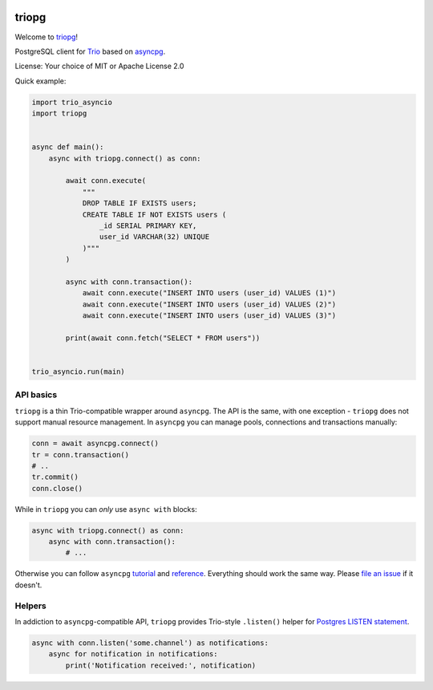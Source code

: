 .. image:: https://travis-ci.org/python-trio/triopg.svg?branch=master
   :target: https://travis-ci.org/python-trio/triopg
   :alt: Automated test status (Linux and MacOS)

.. image:: https://ci.appveyor.com/api/projects/status/4t8ydnax9p6ehauj/branch/master?svg=true
   :target: https://ci.appveyor.com/project/touilleMan/triopg/history
   :alt: Automated test status (Windows)

.. image:: https://codecov.io/gh/python-trio/triopg/branch/master/graph/badge.svg
   :target: https://codecov.io/gh/python-trio/triopg
   :alt: Test coverage

triopg
======

Welcome to `triopg <https://github.com/python-trio/triopg>`__!

PostgreSQL client for `Trio <https://trio.readthedocs.io/>`__ based on
`asyncpg <https://magicstack.github.io/asyncpg/>`__.

License: Your choice of MIT or Apache License 2.0

Quick example:

.. code-block:: python

    import trio_asyncio
    import triopg


    async def main():
        async with triopg.connect() as conn:

            await conn.execute(
                """
                DROP TABLE IF EXISTS users;
                CREATE TABLE IF NOT EXISTS users (
                    _id SERIAL PRIMARY KEY,
                    user_id VARCHAR(32) UNIQUE
                )"""
            )

            async with conn.transaction():
                await conn.execute("INSERT INTO users (user_id) VALUES (1)")
                await conn.execute("INSERT INTO users (user_id) VALUES (2)")
                await conn.execute("INSERT INTO users (user_id) VALUES (3)")

            print(await conn.fetch("SELECT * FROM users"))


    trio_asyncio.run(main)

API basics
----------

``triopg`` is a thin Trio-compatible wrapper around ``asyncpg``. The API is the same,
with one exception - ``triopg`` does not support manual resource management.
In ``asyncpg`` you can manage pools, connections and transactions manually:

.. code-block:: python

    conn = await asyncpg.connect()
    tr = conn.transaction()
    # ..
    tr.commit()
    conn.close()

While in ``triopg`` you can *only* use ``async with`` blocks:

.. code-block:: python

    async with triopg.connect() as conn:
        async with conn.transaction():
            # ...

Otherwise you can follow ``asyncpg``
`tutorial <https://magicstack.github.io/asyncpg/current/usage.html>`__ and
`reference <https://magicstack.github.io/asyncpg/current/api/>`__.
Everything should work the same way. Please
`file an issue <https://github.com/python-trio/triopg/issues/new>`__ if it doesn't.

Helpers
-------

In addiction to ``asyncpg``-compatible API, ``triopg`` provides Trio-style
``.listen()`` helper for
`Postgres LISTEN statement <https://www.postgresql.org/docs/current/sql-listen.html>`__.

.. code-block:: python

    async with conn.listen('some.channel') as notifications:
        async for notification in notifications:
            print('Notification received:', notification)
